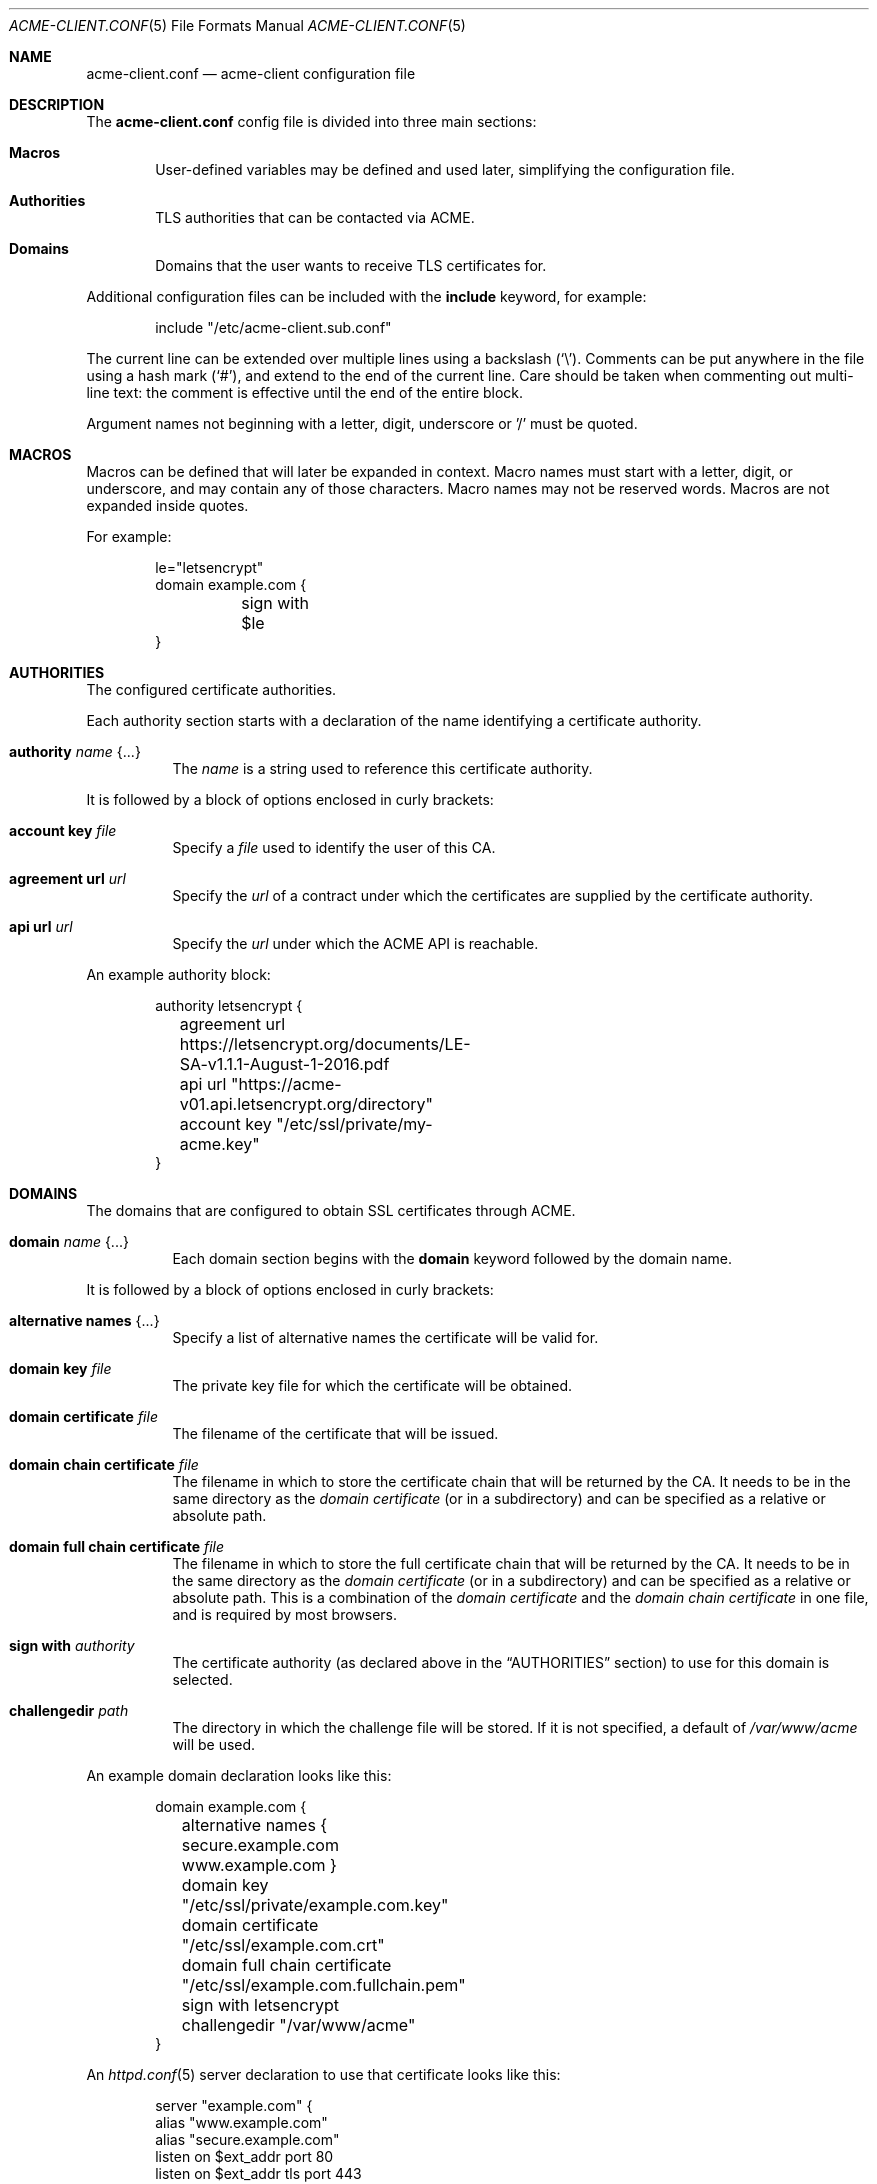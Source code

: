 .\"	$OpenBSD: acme-client.conf.5,v 1.10 2017/03/29 17:16:24 tj Exp $
.\"
.\" Copyright (c) 2005 Esben Norby <norby@openbsd.org>
.\" Copyright (c) 2004 Claudio Jeker <claudio@openbsd.org>
.\" Copyright (c) 2003, 2004 Henning Brauer <henning@openbsd.org>
.\" Copyright (c) 2002 Daniel Hartmeier <dhartmei@openbsd.org>
.\"
.\" Permission to use, copy, modify, and distribute this software for any
.\" purpose with or without fee is hereby granted, provided that the above
.\" copyright notice and this permission notice appear in all copies.
.\"
.\" THE SOFTWARE IS PROVIDED "AS IS" AND THE AUTHOR DISCLAIMS ALL WARRANTIES
.\" WITH REGARD TO THIS SOFTWARE INCLUDING ALL IMPLIED WARRANTIES OF
.\" MERCHANTABILITY AND FITNESS. IN NO EVENT SHALL THE AUTHOR BE LIABLE FOR
.\" ANY SPECIAL, DIRECT, INDIRECT, OR CONSEQUENTIAL DAMAGES OR ANY DAMAGES
.\" WHATSOEVER RESULTING FROM LOSS OF USE, DATA OR PROFITS, WHETHER IN AN
.\" ACTION OF CONTRACT, NEGLIGENCE OR OTHER TORTIOUS ACTION, ARISING OUT OF
.\" OR IN CONNECTION WITH THE USE OR PERFORMANCE OF THIS SOFTWARE.
.\"
.Dd $Mdocdate: March 29 2017 $
.Dt ACME-CLIENT.CONF 5
.Os
.Sh NAME
.Nm acme-client.conf
.Nd acme-client configuration file
.Sh DESCRIPTION
The
.Nm
config file is divided into three main sections:
.Bl -tag -width xxxx
.It Sy Macros
User-defined variables may be defined and used later, simplifying the
configuration file.
.It Sy Authorities
TLS authorities that can be contacted via ACME.
.It Sy Domains
Domains that the user wants to receive TLS certificates for.
.El
.Pp
Additional configuration files can be included with the
.Ic include
keyword, for example:
.Bd -literal -offset indent
include "/etc/acme-client.sub.conf"
.Ed
.Pp
The current line can be extended over multiple lines using a backslash
.Pq Sq \e .
Comments can be put anywhere in the file using a hash mark
.Pq Sq # ,
and extend to the end of the current line.
Care should be taken when commenting out multi-line text:
the comment is effective until the end of the entire block.
.Pp
Argument names not beginning with a letter, digit, underscore or '/'
must be quoted.
.Sh MACROS
Macros can be defined that will later be expanded in context.
Macro names must start with a letter, digit, or underscore,
and may contain any of those characters.
Macro names may not be reserved words.
Macros are not expanded inside quotes.
.Pp
For example:
.Bd -literal -offset indent
le="letsencrypt"
domain example.com {
	sign with $le
}
.Ed
.Sh AUTHORITIES
The configured certificate authorities.
.Pp
Each authority section starts with a declaration of the name identifying a
certificate authority.
.Bl -tag -width Ds
.It Ic authority Ar name Brq ...
The
.Ar name
is a string used to reference this certificate authority.
.El
.Pp
It is followed by a block of options enclosed in curly brackets:
.Bl -tag -width Ds
.It Ic account key Ar file
Specify a
.Ar file
used to identify the user of this CA.
.It Ic agreement url Ar url
Specify the
.Ar url
of a contract under which the certificates are supplied by the certificate
authority.
.It Ic api url Ar url
Specify the
.Ar url
under which the ACME API is reachable.
.El
.Pp
An example authority block:
.Bd -literal -offset indent
authority letsencrypt {
	agreement url https://letsencrypt.org/documents/LE-SA-v1.1.1-August-1-2016.pdf
	api url "https://acme-v01.api.letsencrypt.org/directory"
	account key "/etc/ssl/private/my-acme.key"
}
.Ed
.Sh DOMAINS
The domains that are configured to obtain SSL certificates through ACME.
.Bl -tag -width Ds
.It Ic domain Ar name Brq ...
Each domain section begins with the
.Ic domain
keyword followed by the domain name.
.El
.Pp
It is followed by a block of options enclosed in curly brackets:
.Bl -tag -width Ds
.It Ic alternative names Brq ...
Specify a list of alternative names the certificate will be valid for.
.It Ic domain key Ar file
The private key file for which the certificate will be obtained.
.It Ic domain certificate Ar file
The filename of the certificate that will be issued.
.It Ic domain chain certificate Ar file
The filename in which to store the certificate chain
that will be returned by the CA.
It needs to be in the same directory as the
.Ar domain certificate
(or in a subdirectory) and can be specified as a relative or absolute path.
.It Ic domain full chain certificate Ar file
The filename in which to store the full certificate chain
that will be returned by the CA.
It needs to be in the same directory as the
.Ar domain certificate
(or in a subdirectory) and can be specified as a relative or absolute path.
This is a combination of the
.Ar domain certificate
and the
.Ar domain chain certificate
in one file, and is required by most browsers.
.It Ic sign with Ar authority
The certificate authority (as declared above in the
.Sx AUTHORITIES
section) to use for this domain is selected.
.It Ic challengedir Ar path
The directory in which the challenge file will be stored.
If it is not specified, a default of
.Pa /var/www/acme
will be used.
.El
.Pp
An example domain declaration looks like this:
.Bd -literal -offset indent
domain example.com {
	alternative names { secure.example.com www.example.com }
	domain key "/etc/ssl/private/example.com.key"
	domain certificate "/etc/ssl/example.com.crt"
	domain full chain certificate "/etc/ssl/example.com.fullchain.pem"
	sign with letsencrypt
	challengedir "/var/www/acme"
}
.Ed
.Pp
An
.Xr httpd.conf 5
server declaration to use that certificate looks like this:
.Bd -literal -offset indent
server "example.com" {
        alias "www.example.com"
        alias "secure.example.com"
        listen on $ext_addr port 80
        listen on $ext_addr tls port 443
        tls certificate "/etc/ssl/example.com.fullchain.pem"
        tls key "/etc/ssl/private/example.com.key"
        location "/.well-known/acme-challenge/*" {
                root "/acme"
                root strip 2
        }
        root "/htdocs"
}
.Ed
.Sh FILES
.Bl -tag -width "/etc/acme-client.conf" -compact
.It Pa /etc/acme-client.conf
.Xr acme-client 1
configuration file
.El
.Sh SEE ALSO
.Xr acme-client 1
.Sh HISTORY
The
.Nm
file format first appeared in
.Ox 6.1 .
